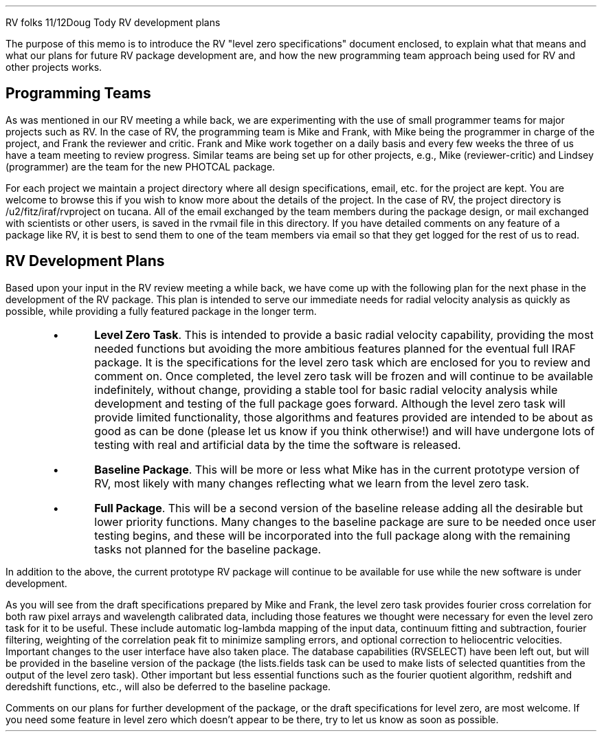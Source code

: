 .OM
.TO
RV folks
.FR
Doug Tody
.SU
RV development plans
.PP
The purpose of this memo is to introduce the RV "level zero specifications"
document enclosed, to explain what that means and what our plans for future
RV package development are, and how the new programming team approach being
used for RV and other projects works.
.SH
Programming Teams
.PP
As was mentioned in our RV meeting a while back, we are experimenting
with the use of small programmer teams for major projects such as RV.
In the case of RV, the programming team is Mike and Frank, with Mike being
the programmer in charge of the project, and Frank the reviewer and critic.
Frank and Mike work together on a daily basis and every few weeks the three
of us have a team meeting to review progress.  Similar teams are being set
up for other projects, e.g., Mike (reviewer-critic) and Lindsey (programmer)
are the team for the new PHOTCAL package.
.PP
For each project we maintain a project directory where all design
specifications, email, etc. for the project are kept.  You are welcome
to browse this if you wish to know more about the details of the project.
In the case of RV, the project directory is /u2/fitz/iraf/rvproject on
tucana.  All of the email exchanged by the team members during the package
design, or mail exchanged with scientists or other users, is saved in the
rvmail file in this directory.  If you have detailed comments on any feature
of a package like RV, it is best to send them to one of the team members via
email so that they get logged for the rest of us to read.
.SH
RV Development Plans
.PP
Based upon your input in the RV review meeting a while back, we have come
up with the following plan for the next phase in the development of the
RV package.  This plan is intended to serve our immediate needs for radial
velocity analysis as quickly as possible, while providing a fully featured
package in the longer term.
.RS
.IP \(bu
\fBLevel Zero Task\fR.  This is intended to provide a basic radial
velocity capability, providing the most needed functions but avoiding
the more ambitious features planned for the eventual full IRAF
package.  It is the specifications for the level zero task which are
enclosed for you to review and comment on.  Once completed, the level
zero task will be frozen and will continue to be available
indefinitely, without change, providing a stable tool for basic radial
velocity analysis while development and testing of the full package
goes forward.  Although the level zero task will provide limited
functionality, those algorithms and features provided are intended to
be about as good as can be done (please let us know if you think
otherwise!) and will have undergone lots of testing with real and
artificial data by the time the software is released.
.IP \(bu
\fBBaseline Package\fR.  This will be more or less what Mike has in the
current prototype version of RV, most likely with many changes reflecting
what we learn from the level zero task.
.IP \(bu
\fBFull Package\fR.  This will be a second version of the baseline release
adding all the desirable but lower priority functions.  Many changes to the
baseline package are sure to be needed once user testing begins, and these
will be incorporated into the full package along with the remaining tasks
not planned for the baseline package.
.RE
.PP
In addition to the above, the current prototype RV package will continue
to be available for use while the new software is under development.
.PP
As you will see from the draft specifications prepared by Mike and
Frank, the level zero task provides fourier cross correlation for both
raw pixel arrays and wavelength calibrated data, including those
features we thought were necessary for even the level zero task for it
to be useful.  These include automatic log-lambda mapping of the input
data, continuum fitting and subtraction, fourier filtering, weighting
of the correlation peak fit to minimize sampling errors, and optional
correction to heliocentric velocities.  Important changes to the user
interface have also taken place.  The database capabilities (RVSELECT)
have been left out, but will be provided in the baseline version of the
package (the lists.fields task can be used to make lists of selected
quantities from the output of the level zero task).  Other important
but less essential functions such as the fourier quotient algorithm,
redshift and deredshift functions, etc., will also be deferred to the
baseline package.
.PP
Comments on our plans for further development of the package, or the
draft specifications for level zero, are most welcome.  If you need
some feature in level zero which doesn't appear to be there, try to let
us know as soon as possible.
